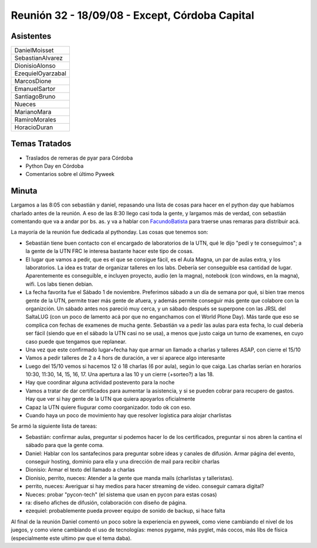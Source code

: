 
Reunión 32 - 18/09/08 - Except, Córdoba Capital
===============================================

Asistentes
----------

.. csv-table::

    DanielMoisset
    SebastianAlvarez
    DionisioAlonso
    EzequielOyarzabal
    MarcosDione
    EmanuelSartor
    SantiagoBruno
    Nueces
    MarianoMara
    RamiroMorales
    HoracioDuran

Temas Tratados
--------------

* Traslados de remeras de pyar para Córdoba

* Python Day en Córdoba

* Comentarios sobre el último Pyweek

Minuta
------

Largamos a las 8:05 con sebastián y daniel, repasando una lista de cosas para hacer en el python day que habíamos charlado antes de la reunión. A eso de las 8:30 llego casi toda la gente, y largamos más de verdad, con sebastián comentando que va a andar por bs. as. y va a hablar con FacundoBatista_ para traerse unas remaras para distribuir acá.

La mayoría de la reunión fue dedicada al pythonday. Las cosas que tenemos son:

* Sebastián tiene buen contacto con el encargado de laboratorios de la UTN, qué le dijo "pedí y te conseguimos"; a la gente de la UTN FRC le interesa bastante hacer este tipo de cosas.

* El lugar que vamos a pedir, que es el que se consigue fácil, es el Aula Magna, un par de aulas extra, y los laboratorios. La idea es tratar de organizar talleres en los labs. Debería ser conseguible esa cantidad de lugar. Aparentemente es conseguible, e incluyen proyecto, audio (en la magna), notebook (con windows, en la magna), wifi. Los labs tienen debian.

* La fecha favorita fue el Sábado 1 de noviembre. Preferimos sábado a un día de semana por qué, si bien trae menos gente de la UTN, permite traer más gente de afuera, y además permite conseguir más gente que colabore con la organizción. Un sábado antes nos pareció muy cerca, y un sábado después se superpone con las JRSL del SaltaLUG (con un poco de lamento acá por que no enganchamos con el World Plone Day). Más tarde que eso se complica con fechas de examenes de mucha gente. Sebastián va  a pedir las aulas para esta fecha, lo cual debería ser fácil (siendo que en el sábado la UTN casi no se usa), a menos que justo caiga un turno de examenes, en cuyo caso puede que tengamos que replanear.

* Una vez que este confirmado lugar+fecha hay que armar un llamado a charlas y talleres ASAP, con cierre el 15/10

* Vamos a pedir talleres de 2 a 4 hors de duración, a ver si aparece algo interesante

* Luego del 15/10 vemos si hacemos 12 ó 18 charlas (6 por aula), según lo que caiga. Las charlas serían en horarios 10:30, 11:30, 14, 15, 16, 17. Una apertura a las 10 y un cierre (+sorteo?) a las 18.

* Hay que coordinar alguna actividad postevento para la noche

* Vamos a tratar de dar certificados para aumentar la asistencia, y si se pueden cobrar para recupero de gastos. Hay que ver si hay gente de la UTN que quiera apoyarlos oficialmente

* Capaz la UTN quiere fiugurar como coorganizador. todo ok con eso.

* Cuando haya un poco de movimiento hay que resolver logística para alojar charlistas

Se armó la siguiente lista de tareas:

* Sebastián: confirmar aulas, preguntar si podemos hacer lo de los certificados, preguntar si nos abren la cantina el sábado para que la gente coma.

* Daniel: Hablar con los santafecinos para preguntar sobre ideas y canales de difusión. Armar página del evento, conseguir hosting, dominio para ella y una dirección de mail para recibir charlas

* Dionisio: Armar el texto del llamado a charlas

* Dionisio, perrito, nueces: Atender a la gente que manda mails (charlistas y talleristas).

* perrito, nueces: Averiguar si hay medios para hacer streaming de video. conseguir camara digital?

* Nueces: probar "pycon-tech" (el sistema que usan en pycon para estas cosas)

* ra: diseño afiches de difusión, colaboración con diseño de página.

* ezequiel: probablemente pueda proveer equipo de sonido de backup, si hace falta

Al final de la reunión Daniel comentó un poco sobre la experiencia en pyweek, como viene cambiando el nivel de los juegos, y como viene cambiando el uso de tecnologías: menos pygame, más pyglet, más cocos, más libs de física (especialmente este ultimo pw que el tema daba).

.. _facundobatista: /miembros/facundobatista

